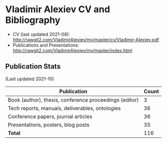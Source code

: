 * Vladimir Alexiev CV and Bibliography

- CV (last updated 2021-08): http://rawgit2.com/VladimirAlexiev/my/master/cv/Vladimir-Alexiev.pdf
- Publications and Presentations: http://rawgit2.com/VladimirAlexiev/my/master/index.html

#+html: <a href="https://github.com/VladimirAlexiev"><img align="center" src="https://github-readme-stats.vercel.app/api?username=VladimirAlexiev&show_icons=true&include_all_commits=true&count_private=true"/></a>
  
** Publication Stats
(Last updated 2021-10)

| Publication                                            | Count |
|--------------------------------------------------------+-------|
| Book (author), thesis, conference proceedings (editor) |     3 |
| Tech reports, manuals, deliverables, ontologies        |    36 |
| Conference papers, journal articles                    |    36 |
| Presentations, posters, blog posts                     |    35 |
| *Total*                                                |   116 |
|--------------------------------------------------------+-------|
